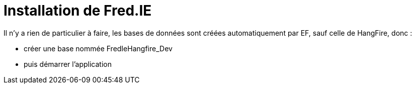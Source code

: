 = Installation de Fred.IE

Il n’y a rien de particulier à faire, les bases de données sont créées automatiquement par EF, sauf celle de HangFire, donc :

* créer une base nommée FredIeHangfire_Dev
* puis démarrer l’application
